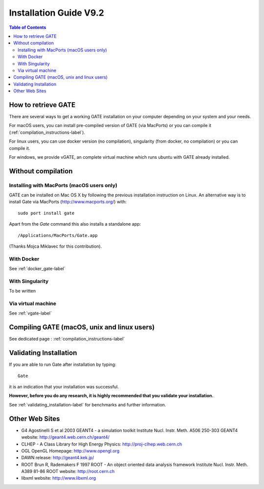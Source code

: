 .. _installation_guide-label:

Installation Guide V9.2
=======================

.. contents:: Table of Contents
   :depth: 15
   :local:

How to retrieve GATE
--------------------

There are several ways to get a working GATE installation on your computer depending on your system and your needs. 

For macOS users, you can install pre-compiled version of GATE (via MacPorts) or you can compile it (:ref:`compilation_instructions-label`). 

For linux users, you can use docker version (no compilation), singularity (from docker, no compilation) or you can compile it. 

For windows, we provide vGATE, an complete virtual machine which runs ubuntu with GATE already installed. 


Without compilation
-------------------

Installing with MacPorts (macOS users only)
~~~~~~~~~~~~~~~~~~~~~~~~~~~~~~~~~~~~~~~~~~~

GATE can be installed on Mac OS X by following the previous installation instruction on Linux. An alternative way is to install Gate via MacPorts (http://www.macports.org/) with::

    sudo port install gate

Apart from the `Gate` command this also installs a standalone app::

    /Applications/MacPorts/Gate.app

(Thanks Mojca Miklavec for this contribution).


With Docker
~~~~~~~~~~~

See :ref:`docker_gate-label`


With Singularity
~~~~~~~~~~~~~~~~

To be written

Via virtual machine
~~~~~~~~~~~~~~~~~~~

See :ref:`vgate-label`

Compiling GATE (macOS, unix and linux users)
----------------------------------------------


See dedicated page : :ref:`compilation_instructions-label`

Validating Installation
-----------------------

If you are able to run Gate after installation by typing::

   Gate

it is an indication that your installation was successful.

**However, before you do any research, it is highly recommended that you validate your installation.**

See :ref:`validating_installation-label` for benchmarks and further information.

Other Web Sites
---------------
 
* G4 Agostinelli S et al 2003 GEANT4 - a simulation toolkit Institute Nucl. Instr. Meth.  A506  250-303 GEANT4 website: http://geant4.web.cern.ch/geant4/
* CLHEP - A Class Library for High Energy Physics: http://proj-clhep.web.cern.ch
* OGL OpenGL Homepage: http://www.opengl.org
* DAWN release:  http://geant4.kek.jp/
* ROOT  Brun R, Rademakers F 1997 ROOT - An object oriented data analysis framework Institute Nucl. Instr. Meth.  A389  81-86 ROOT website: http://root.cern.ch
* libxml website: http://www.libxml.org
